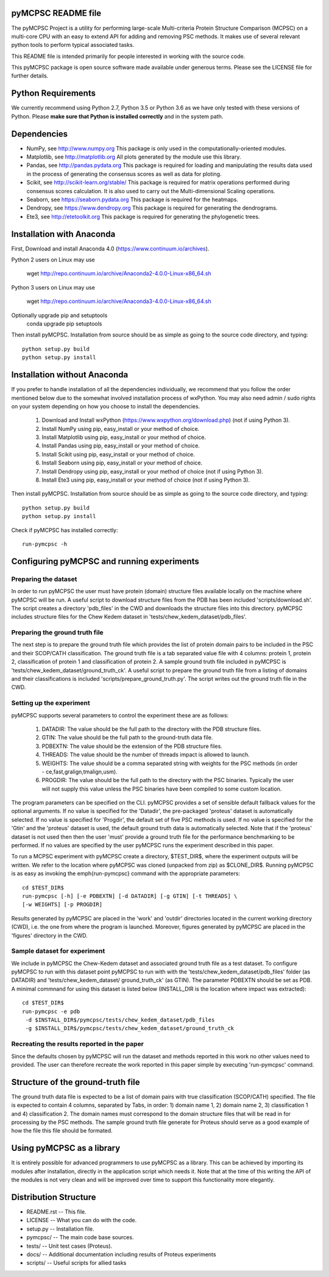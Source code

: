 pyMCPSC README file
=====================

The pyMCPSC Project is a utility for performing large-scale Multi-criteria
Protein Structure Comparison (MCPSC) on a multi-core CPU with an easy to extend
API for adding and removing PSC methods. It makes use of several relevant python
tools to perform typical associated tasks.

This README file is intended primarily for people interested in working
with the source code.

This pyMCPSC package is open source software made available under generous
terms. Please see the LICENSE file for further details.

Python Requirements
===================

We currently recommend using Python 2.7, Python 3.5 or Python 3.6 as we have only 
tested with these versions of Python. Please **make sure that Python is installed 
correctly** and in the system path.

Dependencies
============

- NumPy, see http://www.numpy.org 
  This package is only used in the computationally-oriented modules.

- Matplotlib, see http://matplotlib.org
  All plots generated by the module use this library.

- Pandas, see http://pandas.pydata.org
  This package is required for loading and manipulating the results
  data used in the process of generating the consensus scores as well
  as data for ploting.

- Scikit, see http://scikit-learn.org/stable/
  This package is required for matrix operations performed during consensus
  scores calculation. It is also used to carry out the Multi-dimensional
  Scaling operations.

- Seaborn, see https://seaborn.pydata.org
  This package is required for the heatmaps.

- Dendropy, see https://www.dendropy.org
  This package is required for generating the dendrograms.

- Ete3, see http://etetoolkit.org
  This package is required for generating the phylogenetic trees.

Installation with Anaconda
==========================

First, Download and install Anaconda 4.0 (https://www.continuum.io/archives).

Python 2 users on Linux may use

    wget http://repo.continuum.io/archive/Anaconda2-4.0.0-Linux-x86_64.sh

Python 3 users on Linux may use

    wget http://repo.continuum.io/archive/Anaconda3-4.0.0-Linux-x86_64.sh

Optionally upgrade pip and setuptools
    conda upgrade pip setuptools

Then install pyMCPSC. Installation from source should be as simple as
going to the source code directory, and typing::

    python setup.py build
    python setup.py install

Installation without Anaconda
=============================

If you prefer to handle installation of all the dependencies individually,
we recommend that you follow the order mentioned below due to the somewhat
involved installation process of wxPython. You may also need admin / sudo
rights on your system depending on how you choose to install the
dependencies.

    1. Download and Install wxPython (https://www.wxpython.org/download.php) (not if using Python 3).
    2. Install NumPy using pip, easy_install or your method of choice.
    3. Install Matplotlib using pip, easy_install or your method of choice.
    4. Install Pandas using pip, easy_install or your method of choice.
    5. Install Scikit using pip, easy_install or your method of choice.
    6. Install Seaborn using pip, easy_install or your method of choice.
    7. Install Dendropy using pip, easy_install or your method of choice (not if using Python 3).
    8. Install Ete3 using pip, easy_install or your method of choice (not if using Python 3).

Then install pyMCPSC. Installation from source should be as simple as
going to the source code directory, and typing::

    python setup.py build
    python setup.py install

Check if pyMCPSC has installed correctly::

    run-pymcpsc -h

Configuring pyMCPSC and running experiments
===========================================

Preparing the dataset
---------------------

In order to run pyMCPSC the user must have protein (domain) structure files available locally on the
machine where pyMCPSC will be run. A useful script to download structure files from the PDB has been
included 'scripts/download.sh'. The script creates a directory 'pdb_files' in the CWD and
downloads the structure files into this directory. pyMCPSC includes structure files for the Chew Kedem
dataset in 'tests/chew_kedem_dataset/pdb_files'.

Preparing the ground truth file
-------------------------------

The next step is to prepare the ground truth file which provides the list of protein domain pairs to 
be included in the PSC and their SCOP/CATH classification. The ground truth file is a tab separated
value file with 4 columns: protein 1, protein 2, classification of protein 1 and classification
of protein 2. A sample ground truth file included in pyMCPSC is
'tests/chew_kedem_dataset/ground_truth_ck'. A useful script to prepare the ground truth file from a listing of domains and their
classifications is included 'scripts/prepare_ground_truth.py'. The script writes out the ground
truth file in the CWD.

Setting up the experiment
-------------------------

pyMCPSC supports several parameters to control the experiment these are as follows:

    1. DATADIR: The value should be the full path to the directory with the PDB structure files. 
    2. GTIN: The value should be the full path to the ground-truth data file. 
    3. PDBEXTN: The value should be the extension of the PDB structure files. 
    4. THREADS: The value should be the number of threads \impact is allowed to launch. 
    5. WEIGHTS: The value should be a comma separated string with weights for the PSC methods (in order - ce,fast,gralign,tmalign,usm).
    6. PROGDIR: The value should be the full path to the directory with the PSC binaries. Typically the user will not supply this value unless the PSC binaries have been compiled to some custom location.


The program parameters can be specified on the CLI.
pyMCPSC provides a set of sensible default fallback values for the optional arguments. If no value is specified for the
'Datadir', the pre-packaged 'proteus' dataset is automatically selected. If no
value is specified for 'Progdir', the default set of five PSC methods is used. If no value
is specified for the 'Gtin' and the 'proteus' dataset is used, the default ground
truth data is automatically selected. Note that if the 'proteus' dataset is not used then 
then the user 'must' provide a ground truth file for the performance benchmarking to be performed.
If no values are specified by the user pyMCPSC runs the experiment described in this
paper.

To run a MCPSC experiment with pyMCPSC create a directory, $TEST_DIR$, where the experiment 
outputs will be written. 
We refer to the location where pyMCPSC was cloned (unpacked from zip) as $CLONE\_DIR$.
Running pyMCPSC is as easy as invoking the \emph{run-pymcpsc} command with the appropriate
parameters::

    cd $TEST_DIR$
    run-pymcpsc [-h] [-e PDBEXTN] [-d DATADIR] [-g GTIN] [-t THREADS] \
    [-w WEIGHTS] [-p PROGDIR]

Results generated by pyMCPSC are placed in the 'work' and 'outdir' directories located in the current working directory (CWD), i.e. the one from where the program
is launched. Moreover, figures generated by pyMCPSC are placed in the
'figures' directory in the CWD.

Sample dataset for experiment
-----------------------------

We include in pyMCPSC the Chew-Kedem dataset and associated ground truth file 
as a test dataset. To
configure pyMCPSC to run with this dataset point pyMCPSC to run with with the
'tests/chew_kedem_dataset/pdb_files' folder (as DATADIR) and 'tests/chew_kedem_dataset/
ground_truth_ck' (as GTIN). The parameter PDBEXTN should be set as PDB. A minimal commnand for
using this dataset is listed below (INSTALL_DIR is the location where \impact was
extracted)::

    cd $TEST_DIR$
    run-pymcpsc -e pdb 
     -d $INSTALL_DIR$/pymcpsc/tests/chew_kedem_dataset/pdb_files
     -g $INSTALL_DIR$/pymcpsc/tests/chew_kedem_dataset/ground_truth_ck

Recreating the results reported in the paper
--------------------------------------------

Since the defaults chosen by
pyMCPSC will run the dataset and methods reported in this work no other values need to provided. The user 
can therefore recreate the work reported in this paper simple by executing
'run-pymcpsc' command.

Structure of the ground-truth file
==================================

The ground truth data file is expected to be a list of domain pairs with
true classification (SCOP/CATH) specified. The file is expected to contain 4
columns, separated by Tabs, in order: 1) domain name 1, 2) domain name 2, 3)
classification 1 and 4) classification 2. The domain names must correspond 
to the domain structure files that will be
read in for processing by the PSC methods. The sample ground truth file
generate for Proteus should serve as a good example of how the file this
file should be formated.

Using pyMCPSC as a library
==========================

It is entirely possible for advanced programmers to use pyMCPSC as a
library. This can be achieved by importing its modules after installation,
directly in the application script which needs it. Note that at the time of
this writing the API of the modules is not very clean and will be improved
over time to support this functionality more elegantly.

Distribution Structure
======================

- README.rst -- This file.
- LICENSE    -- What you can do with the code.
- setup.py   -- Installation file.
- pymcpsc/   -- The main code base sources.
- tests/     -- Unit test cases (Proteus).
- docs/      -- Additional documentation including results of Proteus experiments
- scripts/   -- Useful scripts for allied tasks

